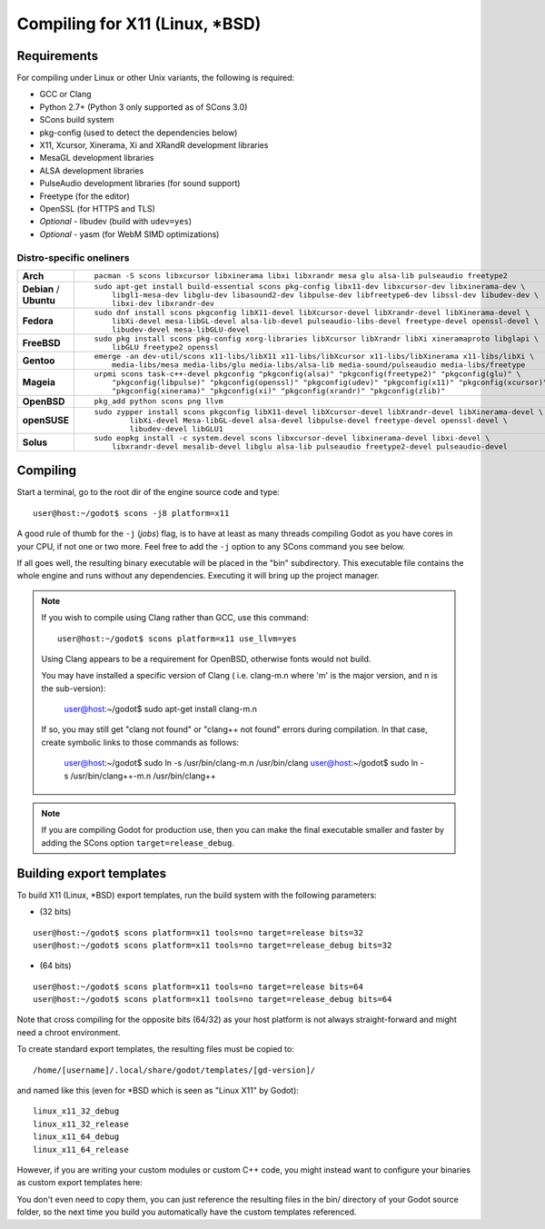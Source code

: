 .. _doc_compiling_for_x11:

Compiling for X11 (Linux, \*BSD)
================================

.. highlight:: shell

Requirements
------------

For compiling under Linux or other Unix variants, the following is
required:

-  GCC or Clang
-  Python 2.7+ (Python 3 only supported as of SCons 3.0)
-  SCons build system
-  pkg-config (used to detect the dependencies below)
-  X11, Xcursor, Xinerama, Xi and XRandR development libraries
-  MesaGL development libraries
-  ALSA development libraries
-  PulseAudio development libraries (for sound support)
-  Freetype (for the editor)
-  OpenSSL (for HTTPS and TLS)
-  *Optional* - libudev (build with ``udev=yes``)
-  *Optional* - yasm (for WebM SIMD optimizations)

Distro-specific oneliners
^^^^^^^^^^^^^^^^^^^^^^^^^
+---------------+------------------------------------------------------------------------------------------------------------+
| **Arch**      | ::                                                                                                         |
|               |                                                                                                            |
|               |     pacman -S scons libxcursor libxinerama libxi libxrandr mesa glu alsa-lib pulseaudio freetype2          |
+---------------+------------------------------------------------------------------------------------------------------------+
| **Debian** /  | ::                                                                                                         |
| **Ubuntu**    |                                                                                                            |
|               |     sudo apt-get install build-essential scons pkg-config libx11-dev libxcursor-dev libxinerama-dev \      |
|               |         libgl1-mesa-dev libglu-dev libasound2-dev libpulse-dev libfreetype6-dev libssl-dev libudev-dev \   |
|               |         libxi-dev libxrandr-dev                                                                            |
+---------------+------------------------------------------------------------------------------------------------------------+
| **Fedora**    | ::                                                                                                         |
|               |                                                                                                            |
|               |     sudo dnf install scons pkgconfig libX11-devel libXcursor-devel libXrandr-devel libXinerama-devel \     |
|               |         libXi-devel mesa-libGL-devel alsa-lib-devel pulseaudio-libs-devel freetype-devel openssl-devel \   |
|               |         libudev-devel mesa-libGLU-devel                                                                    |
+---------------+------------------------------------------------------------------------------------------------------------+
| **FreeBSD**   | ::                                                                                                         |
|               |                                                                                                            |
|               |     sudo pkg install scons pkg-config xorg-libraries libXcursor libXrandr libXi xineramaproto libglapi \   |
|               |         libGLU freetype2 openssl                                                                           |
+---------------+------------------------------------------------------------------------------------------------------------+
| **Gentoo**    | ::                                                                                                         |
|               |                                                                                                            |
|               |     emerge -an dev-util/scons x11-libs/libX11 x11-libs/libXcursor x11-libs/libXinerama x11-libs/libXi \    |
|               |         media-libs/mesa media-libs/glu media-libs/alsa-lib media-sound/pulseaudio media-libs/freetype      |
+---------------+------------------------------------------------------------------------------------------------------------+
| **Mageia**    | ::                                                                                                         |
|               |                                                                                                            |
|               |     urpmi scons task-c++-devel pkgconfig "pkgconfig(alsa)" "pkgconfig(freetype2)" "pkgconfig(glu)" \       |
|               |         "pkgconfig(libpulse)" "pkgconfig(openssl)" "pkgconfig(udev)" "pkgconfig(x11)" "pkgconfig(xcursor)"\|
|               |         "pkgconfig(xinerama)" "pkgconfig(xi)" "pkgconfig(xrandr)" "pkgconfig(zlib)"                        |
+---------------+------------------------------------------------------------------------------------------------------------+
| **OpenBSD**   | ::                                                                                                         |
|               |                                                                                                            |
|               |     pkg_add python scons png llvm                                                                          | 
+---------------+------------------------------------------------------------------------------------------------------------+
| **openSUSE**  | ::                                                                                                         |
|               |                                                                                                            |
|               |     sudo zypper install scons pkgconfig libX11-devel libXcursor-devel libXrandr-devel libXinerama-devel \  |
|               |             libXi-devel Mesa-libGL-devel alsa-devel libpulse-devel freetype-devel openssl-devel \          |
|               |             libudev-devel libGLU1                                                                          |
+---------------+------------------------------------------------------------------------------------------------------------+
| **Solus**     | ::                                                                                                         |
|               |                                                                                                            |
|               |     sudo eopkg install -c system.devel scons libxcursor-devel libxinerama-devel libxi-devel \              |
|               |         libxrandr-devel mesalib-devel libglu alsa-lib pulseaudio freetype2-devel pulseaudio-devel          |
+---------------+------------------------------------------------------------------------------------------------------------+

Compiling
---------

Start a terminal, go to the root dir of the engine source code and type:

::

    user@host:~/godot$ scons -j8 platform=x11

A good rule of thumb for the ``-j`` (*jobs*) flag, is to have at least as many
threads compiling Godot as you have cores in your CPU, if not one or two more.
Feel free to add the ``-j`` option to any SCons command you see below.

If all goes well, the resulting binary executable will be placed in the
"bin" subdirectory. This executable file contains the whole engine and
runs without any dependencies. Executing it will bring up the project
manager.

.. note::

    If you wish to compile using Clang rather than GCC, use this command:

    ::

        user@host:~/godot$ scons platform=x11 use_llvm=yes

    Using Clang appears to be a requirement for OpenBSD, otherwise fonts
    would not build.

    You may have installed a specific version of Clang ( i.e. clang-m.n
    where 'm' is the major version, and n is the sub-version):
        user@host:~/godot$ sudo apt-get install clang-m.n

    If so, you may still get "clang not found" or "clang++ not found" errors during compilation.
    In that case, create symbolic links to those commands as follows:
        user@host:~/godot$ sudo ln -s /usr/bin/clang-m.n /usr/bin/clang
        user@host:~/godot$ sudo ln -s /usr/bin/clang++-m.n /usr/bin/clang++

.. note:: If you are compiling Godot for production use, then you can
          make the final executable smaller and faster by adding the
          SCons option ``target=release_debug``.

Building export templates
-------------------------

To build X11 (Linux, \*BSD) export templates, run the build system with the
following parameters:

-  (32 bits)

::

    user@host:~/godot$ scons platform=x11 tools=no target=release bits=32
    user@host:~/godot$ scons platform=x11 tools=no target=release_debug bits=32

-  (64 bits)

::

    user@host:~/godot$ scons platform=x11 tools=no target=release bits=64
    user@host:~/godot$ scons platform=x11 tools=no target=release_debug bits=64

Note that cross compiling for the opposite bits (64/32) as your host
platform is not always straight-forward and might need a chroot environment.

To create standard export templates, the resulting files must be copied to:

::

    /home/[username]/.local/share/godot/templates/[gd-version]/

and named like this (even for \*BSD which is seen as "Linux X11" by Godot):

::

    linux_x11_32_debug
    linux_x11_32_release
    linux_x11_64_debug
    linux_x11_64_release

However, if you are writing your custom modules or custom C++ code, you
might instead want to configure your binaries as custom export templates
here:

.. image:: img/lintemplates.png

You don't even need to copy them, you can just reference the resulting
files in the bin/ directory of your Godot source folder, so the next
time you build you automatically have the custom templates referenced.
